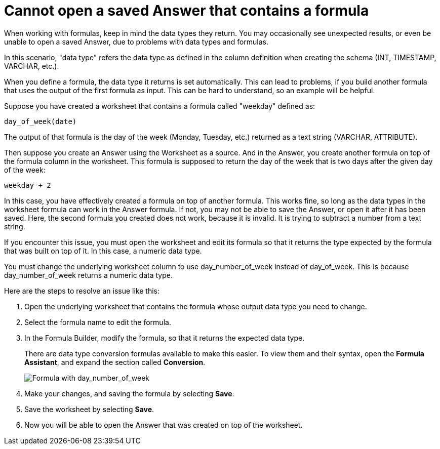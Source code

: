 = Cannot open a saved Answer that contains a formula
:last_updated: 11/18/2019
:linkattrs:
:experimental:
:page-layout: default-cloud
:page-aliases: /admin/troubleshooting/formula-date-problem.adoc
:description: Learn how to troubleshoot problems with data types and formulas.

When working with formulas, keep in mind the data types they return.
You may occasionally see unexpected results, or even be unable to open a saved Answer, due to problems with data types and formulas.

In this scenario, "data type" refers the data type as defined in the column definition when creating the schema (INT, TIMESTAMP, VARCHAR, etc.).

When you define a formula, the data type it returns is set automatically.
This can lead to problems, if you build another formula that uses the output of the first formula as input.
This can be hard to understand, so an example will be helpful.

Suppose you have created a worksheet that contains a formula called "weekday" defined as:

----
day_of_week(date)
----

The output of that formula is the day of the week (Monday, Tuesday, etc.) returned as a text string (VARCHAR, ATTRIBUTE).

Then suppose you create an Answer using the Worksheet as a source.
And in the Answer, you create another formula on top of the formula column in the worksheet.
This formula is supposed to return the day of the week that is two days after the given day of the week:

----
weekday + 2
----

In this case, you have effectively created a formula on top of another formula.
This works fine, so long as the data types in the worksheet formula can work in the Answer formula.
If not, you may not be able to save the Answer, or open it after it has been saved.
Here, the second formula you created does not work, because it is invalid.
It is trying to subtract a number from a text string.

If you encounter this issue, you must open the worksheet and edit its formula so that it returns the type expected by the formula that was built on top of it.
In this case, a numeric data type.

You must change the underlying worksheet column to use day_number_of_week instead of day_of_week.
This is because day_number_of_week returns a numeric data type.

Here are the steps to resolve an issue like this:

. Open the underlying worksheet that contains the formula whose output data type you need to change.
. Select the formula name to edit the formula.

. In the Formula Builder, modify the formula, so that it returns the expected data type.
+
There are data type conversion formulas available to make this easier.
To view them and their syntax, open the *Formula Assistant*, and expand the section called *Conversion*.
+
image::modify_formula.png[Formula with day_number_of_week]

. Make your changes, and saving the formula by selecting *Save*.
. Save the worksheet by selecting *Save*.
. Now you will be able to open the Answer that was created on top of the worksheet.

